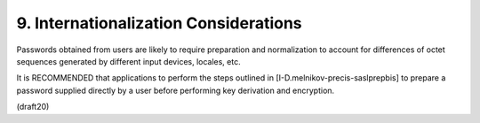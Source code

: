9. Internationalization Considerations
================================================


Passwords obtained from users are likely to require preparation and
normalization to account for differences of octet sequences generated
by different input devices, locales, etc.  

It is RECOMMENDED that applications to perform the steps outlined in
[I-D.melnikov-precis-saslprepbis] to prepare a password supplied
directly by a user before performing key derivation and encryption.

(draft20)
